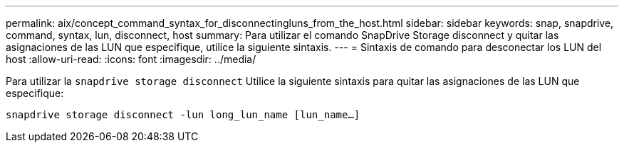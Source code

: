 ---
permalink: aix/concept_command_syntax_for_disconnectingluns_from_the_host.html 
sidebar: sidebar 
keywords: snap, snapdrive, command, syntax, lun, disconnect, host 
summary: Para utilizar el comando SnapDrive Storage disconnect y quitar las asignaciones de las LUN que especifique, utilice la siguiente sintaxis. 
---
= Sintaxis de comando para desconectar los LUN del host
:allow-uri-read: 
:icons: font
:imagesdir: ../media/


[role="lead"]
Para utilizar la `snapdrive storage disconnect` Utilice la siguiente sintaxis para quitar las asignaciones de las LUN que especifique:

`snapdrive storage disconnect -lun long_lun_name [lun_name...]`
